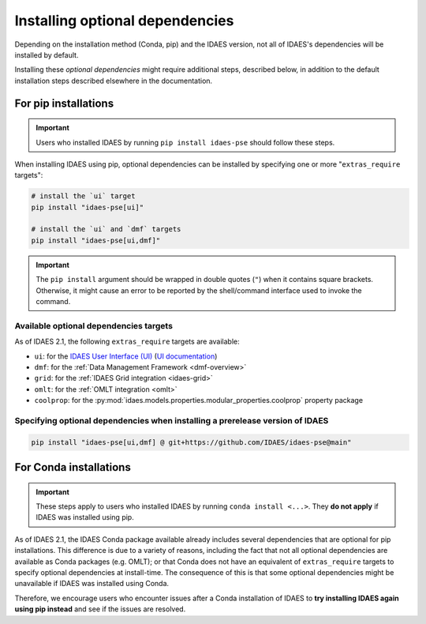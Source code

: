 Installing optional dependencies
================================

Depending on the installation method (Conda, pip) and the IDAES version, not all of IDAES's dependencies will be installed by default.

Installing these *optional dependencies* might require additional steps, described below, in addition to the default installation steps described elsewhere in the documentation.

For pip installations
^^^^^^^^^^^^^^^^^^^^^

.. important:: Users who installed IDAES by running ``pip install idaes-pse`` should follow these steps.

When installing IDAES using pip, optional dependencies can be installed by specifying one or more "``extras_require`` targets":

.. code-block:: bash

   # install the `ui` target
   pip install "idaes-pse[ui]"

   # install the `ui` and `dmf` targets
   pip install "idaes-pse[ui,dmf]"

.. important:: The ``pip install`` argument should be wrapped in double quotes (``"``) when it contains square brackets. Otherwise, it might cause an error to be reported by the shell/command interface used to invoke the command.

Available optional dependencies targets
---------------------------------------

As of IDAES 2.1, the following ``extras_require`` targets are available:

* ``ui``: for the `IDAES User Interface (UI) <https://github.com/IDAES/idaes-ui>`_ (`UI documentation <https://idaes-ui.readthedocs.io/en/latest/>`_)
* ``dmf``: for the :ref:`Data Management Framework <dmf-overview>`
* ``grid``: for the :ref:`IDAES Grid integration <idaes-grid>`
* ``omlt``: for the :ref:`OMLT integration <omlt>`
* ``coolprop``: for the :py:mod:`idaes.models.properties.modular_properties.coolprop` property package

Specifying optional dependencies when installing a prerelease version of IDAES
------------------------------------------------------------------------------

.. code-block:: bash

   pip install "idaes-pse[ui,dmf] @ git+https://github.com/IDAES/idaes-pse@main"

For Conda installations
^^^^^^^^^^^^^^^^^^^^^^^

.. important:: These steps apply to users who installed IDAES by running ``conda install <...>``. They **do not apply** if IDAES was installed using pip.

As of IDAES 2.1, the IDAES Conda package available already includes several dependencies that are optional for pip installations.
This difference is due to a variety of reasons, including the fact that not all optional dependencies are available as Conda packages (e.g. OMLT); or that Conda does not have an equivalent of ``extras_require`` targets to specify optional dependencies at install-time.
The consequence of this is that some optional dependencies might be unavailable if IDAES was installed using Conda.

Therefore, we encourage users who encounter issues after a Conda installation of IDAES to **try installing IDAES again using pip instead** and see if the issues are resolved.
